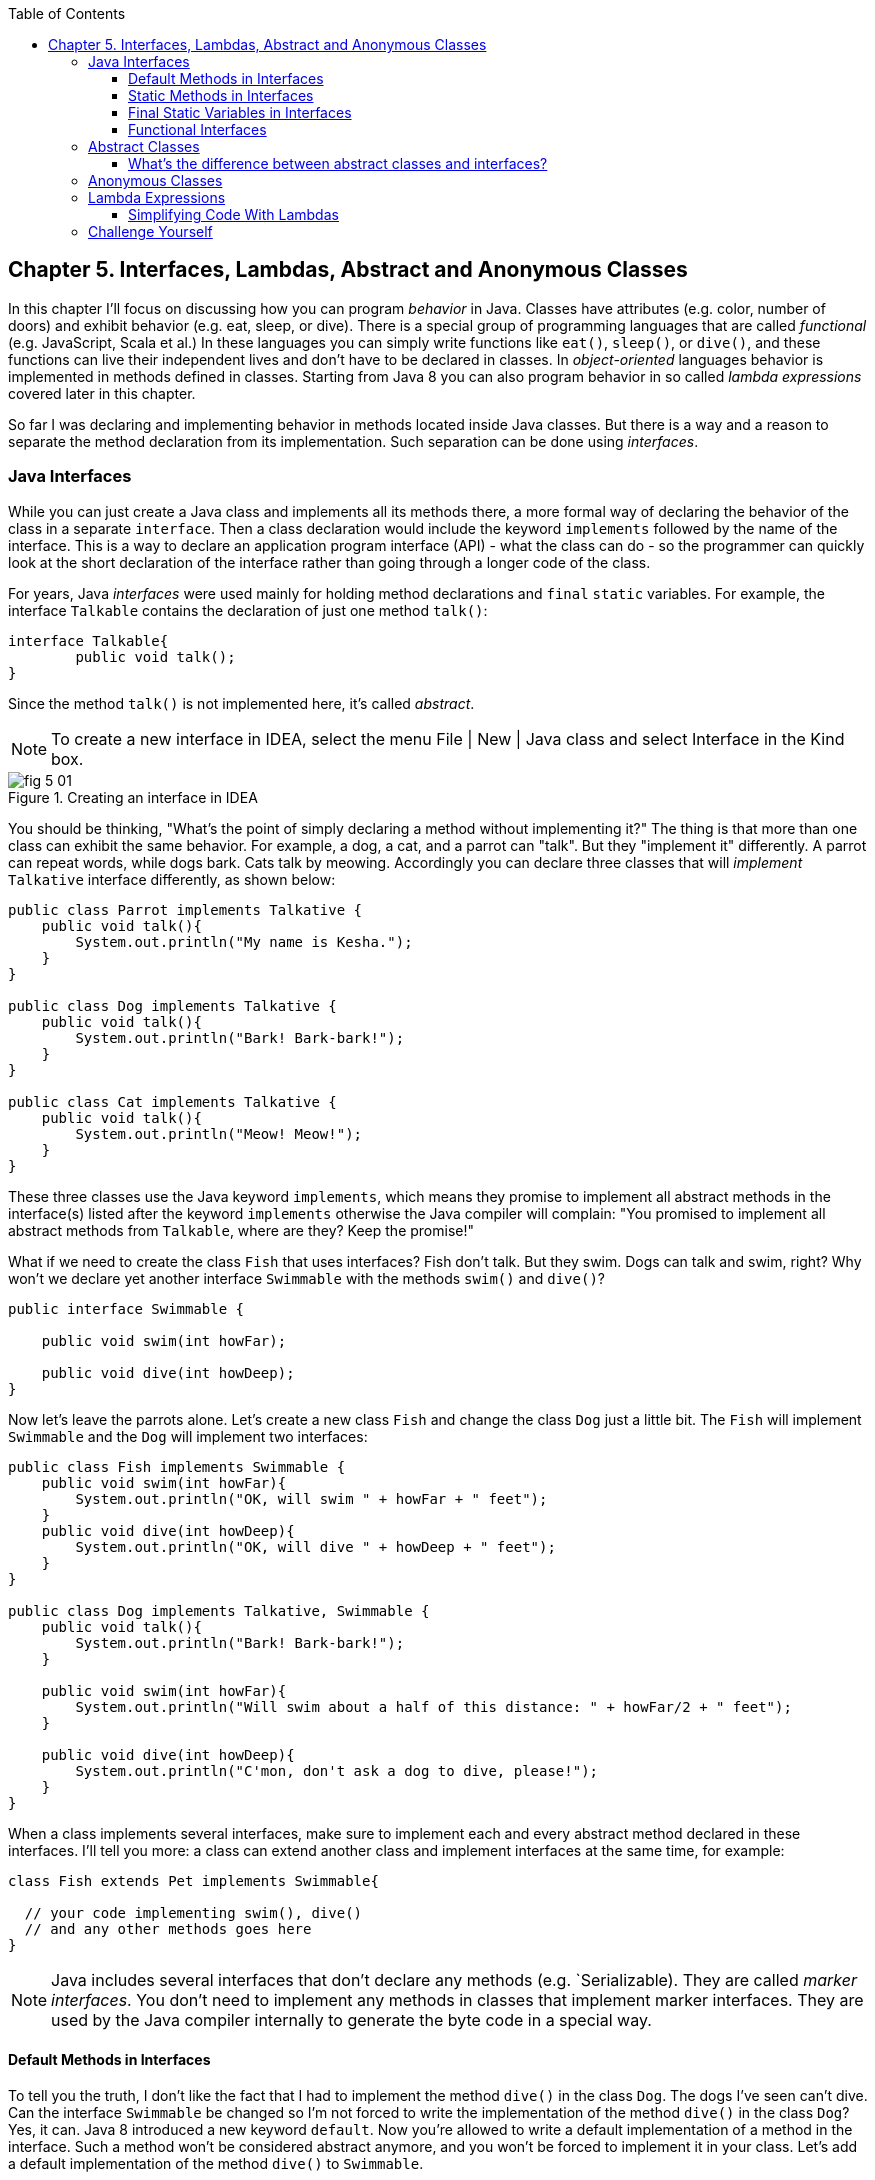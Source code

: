 :toc:
:toclevels: 4
:imagesdir: ./

== Chapter 5. Interfaces, Lambdas, Abstract and Anonymous Classes

In this chapter I'll focus on discussing how you can program _behavior_ in Java.  Classes have attributes (e.g. color, number of doors) and exhibit behavior (e.g. eat, sleep, or dive). There is a special group of programming languages that are called _functional_ (e.g. JavaScript, Scala et al.) In these languages you can simply write functions like `eat()`, `sleep()`, or `dive()`, and these functions can live their independent lives and don't have to be declared in classes. In _object-oriented_ languages behavior is implemented in methods defined in classes. Starting from Java 8 you can also program behavior in so called _lambda expressions_ covered later in this chapter. 

So far I was declaring and implementing behavior in methods located inside Java classes. But there is a way and a reason to separate the method declaration from its implementation. Such separation can be done using _interfaces_.

=== Java Interfaces

While you can just create a Java class and implements all its methods there, a more formal way of declaring the behavior of the class in a separate `interface`. Then a class declaration would include the keyword `implements` followed by the name of the interface. This is a way to declare an application program interface (API) - what the class can do - so the programmer can quickly look at the short declaration of the interface rather than going through a longer code of the class.   

For years, Java _interfaces_ were used mainly for holding method declarations and `final` `static` variables. For example, the interface `Talkable` contains the declaration of just one method `talk()`:

[source, java]
----
interface Talkable{
	public void talk();
}
----

Since the method `talk()` is not implemented here, it's called _abstract_. 

NOTE: To create a new interface in IDEA, select the menu File | New | Java class and select Interface in the Kind box.

[[FIG5-1]]
.Creating an interface in IDEA
image::images/fig_5_01.png[]

You should be thinking, "What's the point of simply declaring a method without implementing it?" The thing is that more than one class can exhibit the same behavior. For example, a dog, a cat, and a parrot can "talk". But they "implement it" differently. A parrot can repeat words, while dogs bark. Cats talk by meowing. Accordingly you can declare three classes that will _implement_ `Talkative` interface differently, as shown below:

[source, java]
----
public class Parrot implements Talkative {
    public void talk(){
        System.out.println("My name is Kesha.");
    }
}

public class Dog implements Talkative {
    public void talk(){
        System.out.println("Bark! Bark-bark!");
    }
}

public class Cat implements Talkative {
    public void talk(){
        System.out.println("Meow! Meow!");
    }
}
----

These three classes use the Java keyword `implements`, which means they promise to implement all abstract methods in the interface(s) listed after the keyword `implements` otherwise the Java compiler will complain: "You promised to implement all abstract methods from `Talkable`, where are they? Keep the promise!" 

What if we need to create the class `Fish` that uses interfaces? Fish don't talk. But they swim. Dogs can talk and swim, right?  Why won't we declare yet another interface `Swimmable` with the methods `swim()` and `dive()`?

[source, java]
----
public interface Swimmable {

    public void swim(int howFar);

    public void dive(int howDeep);
}
----

Now let's leave the parrots alone. Let's create a new class `Fish` and change the class `Dog` just a little bit. The `Fish` will implement `Swimmable` and the `Dog` will implement two interfaces:

[source, java]
----
public class Fish implements Swimmable {
    public void swim(int howFar){
        System.out.println("OK, will swim " + howFar + " feet");
    }
    public void dive(int howDeep){
        System.out.println("OK, will dive " + howDeep + " feet");
    }
}

public class Dog implements Talkative, Swimmable {
    public void talk(){
        System.out.println("Bark! Bark-bark!");
    }

    public void swim(int howFar){
        System.out.println("Will swim about a half of this distance: " + howFar/2 + " feet");
    }

    public void dive(int howDeep){
        System.out.println("C'mon, don't ask a dog to dive, please!");
    }
}
----

When a class implements several interfaces, make sure to implement each and every abstract method declared in these interfaces. I'll tell you more: a class can extend another class and implement interfaces at the same time, for example:

[source, java]
----
class Fish extends Pet implements Swimmable{
  
  // your code implementing swim(), dive() 
  // and any other methods goes here
}
----

NOTE: Java includes several interfaces that don't declare any methods (e.g. `Serializable). They are called _marker interfaces_. You don't need to implement any methods in classes that implement marker interfaces. They are used by the Java compiler internally to generate the byte code in a special way.

==== Default Methods in Interfaces

To tell you the truth, I don't like the fact that I had to implement the method `dive()` in the class `Dog`. The dogs I've seen can't dive. Can the interface `Swimmable` be changed so I'm not forced to write the implementation of the method `dive()` in the class `Dog`? Yes, it can. Java 8 introduced a new keyword `default`. Now you're allowed to write a default implementation of a method in the interface. Such a method won't be considered abstract anymore, and you won't be forced to implement it in your class. Let's add a default implementation of the method `dive()` to `Swimmable`.

[source, java]
----
public interface Swimmable {

    public void swim(int howFar);

    public default void dive(int howDeep){
        System.out.println("Can't dive, sorry");
    };
}    
----

Now the class `Dog` doesn't have to implement the method `dive()` - the compiler will see a default implementation and won't complain. The next version of the class `Dog` implements only the method `swim()` from `Swimmable`.

[source, java]
----
public class Dog implements Talkative, Swimmable {
    public void talk(){
        System.out.println("Bark! Bark-bark!");
    }

    public void swim(int howFar){
        System.out.println("Will swim about a half of this distance: " + howFar/2 + " feet");
    }
}
----

There is no need to change the class `Fish`. It also implements `Swimmable`, but has its own version of the method `dive()`, which will override the default implementation of the `dive()` from `Swimmable`. You can still call the method `dive()` on the instance of the `Dog` class - the default implementation will be invoked. The next class `PetMaster` will demonstrate this.

[source, java]
----
public class PetMaster {
    public static void main(String[] args) {

        Dog myDog = new Dog();
        myDog.talk();
        myDog.swim(7);
        myDog.dive(2);  // will use default method

        Fish myFish = new Fish();
        myFish.swim(50);
        myFish.dive(20);
    }
}
----
Run this program and you'll see the following output on the console:

[source, java]
----
_Bark! Bark-bark!
Will swim about a half of this distance: 3 feet
Can't dive, sorry
OK, will swim 50 feet
OK, will dive 20 feet
----

The message "Can't dive, sorry" was printed by the default method `dive()` from the interface `Swimmable`.

==== Static Methods in Interfaces

Starting from Java 8, interfaces are also allowed to include static methods, which are not specific to any instance and can be used only internally by other methods of the interface. The following example illustrates the use of a static method in the interface. Now the default implementation of the method `dive()` won't just reject an offer to swim, but will check the current month: if it's June, July, or August then diving is allowed because the water should be warm. 

The modified version of the `Swimmable` interface includes a static method `isSummer()` that checks the current month and returns `true` if it's June, July, or August. I'm using the Java Date and Time API here. The default method `dive()` calls the static method `isSummer()` and either agrees or disagrees to dive depending on the time of the year.

[source, java]
----
import java.time.LocalDate;
import java.time.Month;

public interface Swimmable {

    public void swim(int howFar);

    public default void dive(int howDeep){

        if (isSummer()){
            System.out.println("OK, will dive. The water should be warm.");
        } else {
            System.out.println("Can't dive, sorry. The water's cold for diving.");
        }
    };

    // Check if it's summer now
     static boolean isSummer(){
        Month month = LocalDate.now().getMonth();
        if (month == Month.JUNE || month == Month.JULY || month == Month.AUGUST){
            return true;
        } else{
            return false;
        }
    }
}
----

The method `isSummer()` uses the class `LocalTime` to get `Month`, which has a data type `enum` that I haven't used so far. It's a special data type to represent a fixed number of some values, like months in this case. There are only 12 months, and Java Date and Time API listed them by name in the `enum` called `Month`. The only values that are allowed here are `Month.JANUARY` to `Month.DECEMBER`. Using enums makes the programs more readable - it's easier to deal with months by names than by numbers.

.Packages and import statements
*******************************
Java comes with many useful classes that are organized in packages. Some packages include classes responsible for drawing, while other packages have classes to work with the Internet, and so on. For example the class `LocalDate` is located in the package called `java.time`, and the full name of the class `LocalDate` is `java.time.LocalDate`.  

To let the compiler know where the class `LocalDate` is located you could specify the full class name, for example:

[source, java]
----
java.time.LocalDate todaysDate = java.time.LocalDate.now();
----

But this syntax is difficult to read so we use the `import` statements above the class declaration to let the compiler know the location of the class, interface, or enumeration. For example:

[source, java]
----
import java.time.LocalDate;
----

Now you can use just the class name without the need to specify the package name:

[source, java]
----
LocalDate todaysDate = LocalDate.now();
---- 

The packages are stored in directories and subdirectories on the disk. If you see a full class name `java.time.LocalDate` it means that this class was originally created in the subdirectory _time_ of the directory _java_. 

From now on we'll use packages and import statement in every chapter of this book. If you want to place your class into a package, just create a subdirectory (e.g. _pets_) and add a `package` statement on the top of your class definition, for example:

[source, java]
----
package pets;

class Dog{
	// your code goes here
}
---- 

One last thing: Lazy kids use the wild cards in import statements. Instead of writing one import statement per class, they would use an asterisk:

[source, java]
----
import java.time.*;
----

This means that definitions needed for my program are located in the package `java.time`. Of course, writing one import statement instead of several ones looks appealing, but the readability of the program suffers. Packages can have dozens of classes and it's better to explicitly state which classes your program uses.  
*******************************

==== Final Static Variables in Interfaces

Beside method declarations, default and static methods you can add `static final` variables to the interface declaration.  Such variables can be used by the code inside the interface or in the classes that implements it. For example, the interface `Swimmable` can define the maximum depth allowed for diving. Here's yet another version of the interface `Swimmable`:

[source, java]
----
public interface Swimmable {
    
    static final MAX_DEPTH = 10; // in feet

    public void swim(int howFar);

    public default void dive(int howDeep){
        if (howDeep > MAX_DEPTH){
           System.out.println("Can't dive, sorry");
        }
    };
}    
----

A class that implements `Swimmable` can use the value of `MAX_DEPTH` too.

==== Functional Interfaces

If an interface has only one abstract method declared (default and static methods don't count) it's called _functional interface_. Both `Talkative` and `Swimmable` are  examples of a functional interface - each has only one abstract method. Java 8 introduced a special way of implementing functional interfaces using lambda expressions, which we'll discuss later in this lesson. 

=== Abstract Classes

If a method is not implemented we call it abstract. But classes can be declared abstract too, and Java has the keyword `abstract` for this. An abstract class is called abstract if it was declared with the keyword `abstract`, for example: 

[source,java]
----
public abstract class Animal{
    // some code goes here
}
---- 

If a class declared as abstract, you can't create an instance of it. Typically, abstract classes have some non-implemented methods that are also declared with the `abstract` keyword:

[source, java]
----
public abstract class Animal {

    String animalClass;
    String name;

    public void setName(String name){
        this.name = name;
    }

    public void sleep(){
        System.out.println("The " + name + 
                " is tired and goes to sleep.");
    }

    abstract public void talk();
}
----

The class `Animal` has two implemented methods: `setName()` and `sleep()` and one abstract method `talk()`. Since the abstract class can not be instantiated, the programmer has to create a descendant class and implement the method `talk()` there if he or she wants to create an instance of such a class, for example:

[source, java]
----
public class Dog extends Animal{
    public void talk(){
       System.out.println("Bark! Bark-bark!");
    }
} 
----

Strictly speaking, it's not a must to implement the method `talk()` in the class `Dog`, but in this case `Dog` remains  abstract and can't be instantiated. Maybe the programmer wants to create a class `Puppy` that extends `Dog` and implement the `talk()` there?

And again you might be wondering, "Why complicating programmer's life by declaring non-implemented methods?" If you want to build a hierarchy of classes that extend from `Animal` you might want to declare an unified method signature, so each class (`Dog`, `Parrot`, `Fish` et al.) will have the same way of initiating the talk.

==== What's the difference between abstract classes and interfaces?

Abstract classes and interfaces allow to create classes that implement _polymorphism_, which is an advanced topic and will not be covered in this book. Abstract classes allow you to implement some common static or instance-specific behavior, e.g. `setName()` and `sleep()` in the vertical class hierarchy. 

Interfaces can't have instance methods, but they don't enforce any class hierarchy. So you can have a class `Dog` that extends any class, while implementing an interface `Talkative` that declares the method `talk()`. 


=== Anonymous Classes

If you need to use an object of certain type only once, you can kill two birds with one stone: declare an anonymous class and create an instance of it. In this case you don't even need to give a class a name, hence it's _anonymous_.

Usually Java tutorials introduce anonymous classes by showing examples of event processing in the programs that have Graphical User Interface (GUI). In Chapter 7 you'll learn how to create GUI, and you'll see another example of anonymous classes. But for now I'll show you another example of a program that's first written without and then with anonymous classes. 

Let's say I want to write a simple calculator in Java. It won't have any GUI, but I'll show you how you can program such operations as addition and subtraction. The multiplication and division operations can be programmed  similarly, so I won't be implementing these operations. 

I want to keep these examples in the package called `calc`. You can create a subdirectory named _calc_ in your project and save your classes there. The other choice is to right-click on the folder _src_ in your IDEA project and select the menu New | Package and enter the package name there: 

[[FIG5-2]]
.Creating a new package in IDEA
image::images/fig_5_02.png[]

First comes the version that doesn't use anonymous classes - I'll just use one method for each operation. The code of the class `Calculator` is pretty simple. Note the first line that declares the package where the class `Calculator` belongs.

[source, java]
----
package calc;

public class Calculator {

 static double addTwoNumbers (double first, double second){
     double result = first + second;
     System.out.println("" + first + " + " +
                       second + " = " + result  );
     return result;
 }

 static double subtractTwoNumbers (double first, double second){
     double result = first - second;
     System.out.println("" + first + " - " +
             second + " = " + result  );
     return result;
 }

 }

 public static void main(String[] args) {

     addTwoNumbers(3.55, 50.00);
     subtractTwoNumbers(3.55, 50.00);
 }
}
---- 

This class has two methods that manipulate numbers (one per operation), and its `main()` method invokes each method  passing the same values as arguments. After performing the arithmetic operation each method prints the result. Running this program produces the following output:

[source,java]
----
3.55 + 50.0 = 53.55
3.55 - 50.0 = -46.45
----

Now let's redesign this application. Instead of writing a separate method for each operation, I want to write a generic method that can receive the code of the operation and two numbers to be operated upon. This method will have three arguments: the arithmetic operation, the first and the second number. 

The operation is a behavior, so let's declare an interface to represent it using a functional interface with a single abstract method:

[source, java]
----
package calc;

public interface ArithmeticOperation {

  public double performOperation(double a, double b);
}
----

I'll write two implementations of the `ArithmeticOperation` interface using anonymous classes - one for addition and one for subtraction. I will also write a method `calculate()`   that will take three arguments: the object that implements `ArithmeticOperation` and two numbers.

[source, java]
----
package calc;

public class CalculatorWithAnonymousClasses {

    // The first anonymous class for addition
    static ArithmeticOperation addition = new ArithmeticOperation() {
        public double performOperation(double first, double second) {
            double result = first + second;
            System.out.println("" + first + " * " +
                    second + " = " + result );
            return result;
        }
    };

    // The second anonymous class for subtraction 
    static ArithmeticOperation subtraction = new ArithmeticOperation() {
        public double performOperation(double first, double second) {
            double result = first - second;
            System.out.println("" + first + " - " +
                    second + " = " + result );
            return result;
        }
    };

    
    public static double calculate(ArithmeticOperation whatToDo, double a, double b ){

        return whatToDo.performOperation(a,b);
    }

    public static void main(String[] args) {

        calculate(addition, 3.55, 50.00);
        calculate(subtraction, 3.55, 50.00);
    }
}
----

The output of the `CalculatorWithAnonymousClasses` program will be the same as from `Calculator`. What did we achieve by re-writing calculator this way? We separated the declaration of the behavior and its implementation. The behavior is declared in the interface, and if more than one class needs to implement `ArithmeticOperation`, we'll reuse this interface. The anonymous classes allowed me to create a wrapper object around the method `performOperation()`, so this object could be passes as an argument to the method `calculate()`. In the next section I'll rewrite this calculator again in a more elegant way with lambda expressions.

.Access Levels
**********************
In many code samples I've been using the keyword `public` in declaration of member variables and methods. This means that such a variable or a method can be accesses by any other code from the project. You can declare a class, a method, or a member variable to be `public`, `private`, or `protected`. If one of these keywords is missing, Java compiler assumes that it's a _package access level_ - this element can be access only from the code located in the same package ( directory). 

Let’s make a simple experiment – remove the keyword public from the declaration of the class PingPongEngine.  Now the class PingPongTable won’t even compile giving an error PingPongEngine can not be resolved or is not a type. This means that the class PingPongTable does not see the class PingPongEngine anymore.


Similarly, if  you forget to give a public access to  methods of the class PingPongEngine, the PingPongTable will complain saying that these methods are not visible. You’ll see how the access levels are used in the next chapter while creating a ping pong game.
 
 

The private access level is used to hide class variables or  methods from the outside world. Think of a car – most of the people have no clue how many parts are there under the hood, and what actually happens when a driver pushes the brake pedal. 

Look at the next code sample - in Java, we can say that the object Car exposes only one public method – brake(), which internally  may  call several other methods that a driver does not need to know about. For example, if the driver pushes the brake pedal too hard, the car’s computer may apply special anti-lock brakes. I already mentioned before that Java programs control such complicated robots as Mars rovers, let alone simple cars.
 

There is one more Java keyword protected that controls access level. If you use this keyword in a method signature, this method will be visible  inside the class, from  its subclasses, and from other classes located in the same package. But it won’t be available for independent classes located in other packages.

When you design a  class, hide methods and member variables that should not be visible from outside. If car designers would not hide control of some of the under-the-hood operations, the driver would have to deal with hundreds of buttons, switches and gauges. 

In the next section you can find a class Score that hides its attributes in private variables. 
**********************


=== Lambda Expressions

Up till now, to invoke a method we've been creating named or anonymous classes and instantiating objects. But lambda expressions allow to define and invoke a piece of code even without the need to wrap a method inside the class.

A lambda expression is an _anonymous function_ that you can assign to a variable, pass as an argument to a method or return from a method. In earlier versions of Java you could pass a value to a method only if this value was an object or a primitive. But now a function (a piece of code) becomes a value that can be passed around. Let's see it in action.

In the new version of calculator I'll declare each arithmetic operation as a lambda expression. I will reuse the same functional interface with the three-argument method `calcuate()`, but will pass the lambda expression that implements `ArithmeticOperation` as the first argument.   

[source, java]
----
public class CalculatorWithLambdas {

    // Implementing addition as a lambda expression
    static ArithmeticOperation addition = (first, second) -> {
        double result = first + second;
        System.out.println("" + first + " + " +
                second + " = " + result );
        return result;
    };

    // Implementing addition as a lambda expression
    static ArithmeticOperation subtraction = (first, second) -> {
        double result = first - second;
        System.out.println("" + first + " - " +
                second + " = " + result );
        return result;
    };
    
    public static double calculate(ArithmeticOperation whatToDo, double a, double b ){

        return whatToDo.performOperation(a,b);
    }

    public static void main(String[] args) {

        calculate(addition, 3.55, 50.00);
        calculate(subtraction, 3.55, 50.00);
    }
}
----

The difference between `CalculatorWithAnonymousClasses` from the previous section and `CalculatorWithLambdas` is that the former implements the functional interface as anonymous classes and the latter as lambdas. Lambda expressions offer a concise way of implementation of functional interfaces. To write a lambda expression you need the play by the following rules:

1. Declare an the interface that has only one abstract method. 
2. Make sure that the arguments of your lambda expression match the argument of the abstract method.
3. Make sure that the return value of your lambda expression matches the return value of the abstract method.

Review the code of the `CalculatorWithLambdas`. Both lambdas `addition` and `subtraction` abide by these rules.

You may say, "Why there are no data types specified for the lambda parameters first and second?" The reason being that Java compiler is smart enough to guess their data types because it knows which abstract method this lambda implements. Such an educated guess is called _type inference_.  

NOTE: IntelliJ IDEA can automatically convert anonymous classes that implement functional interfaces into lambda expressions. Just make sure that your project language level is 8.0. You can do this by selecting the menu File | Project Structure.

==== Simplifying Code With Lambdas

Let's return to our examples with pets. I'd like to show you how lambda expressions can simplify your code by reducing the number of required classes. Earlier in this chapter we've created the classes `Dog`, `Parrot` and the only difference between them was the implementation of the interface `Talkative`. But we can declare just one class with a method that can take the implementation of the `Talkative` in a form of lambda expression. 

Let's start with defining the functional interface `Talkative`. This time I'll slightly change the signature of the method `talk()` comparing to the version shown earlier in this chapter. I do it just to show you how to write a lambda expression that implements a method that has an argument and returns some value.

[source, java]
----
public interface Talkative {
    public String talk(String petName);
}
----
Now let's write the class `Pet` with a method `speakup()` that will take implementation of the `Talkative` interface as the first argument and the pet's name as a second one. The class `Pet` may have many other useful methods, but I'd like to focus on the `speakup()` that can receive a piece of code defining the rules of talking and apply this code.

[source, java]
----
public class Pet {
   
    // Some other code can go here  
   
    public String speakup(Talkative talkRules, String name){
        return talkRules.talk(name);
    }
}
----

The only other class we need to create is `PetMasterLambda` that will create instances of `Pet` representing both dogs and parrots, but passing different implementation of the `Talkative` interface. Here it comes:

[source, java]
----
public class PetMasterLambda {
  public static void main(String[] args) {

     // dogs
     Pet myDog = new Pet();

     Talkative dogTalkRules = (name) -> {
         return  "I'm a dog. My name is " + name;
     };

     System.out.println(myDog.speakup(dogTalkRules, "Sammy"));

     // parrots
     Pet myParrot = new Pet();

     Talkative parrotTalkRules = (name) -> {
         return  "I'm a parrot. Don't call me " + name;
     };

     System.out.println(myDog.speakup(parrotTalkRules, "Charlie"));
     }
}
----

We've defined different rules for talking parrots and dogs as lambdas in variables `parrotTalkRules` and dogTalkRules accordingly. Not that I have not specified the data type of the variable `name`. It's yet another example of the inferred typing - the `Talkative` interface has a single abstract method with the argument of type `String`. The second argument of the method `speakup()` will be passed to the method `talk()`. Run this program and it'll print the following:

[source, java]
----
I'm a dog. My name is Sammy
I'm a parrot. Don't call me Charlie
----

By using lambda expressions I was able to eliminate the need of creating a separate class for each animal. Of course, this is possible only if the only difference between classes `Dog` and `Parrot` was implementation of the talking behavior.

I'd like to draw your attention to the fact, that my class Pet has no state - it doesn't define any class variables. This means that we don't even need to create instances of the class `Pet`, but could simply define its method `speakup()` as `static` and call it just like this

[source, java]
----
Pet.saySomething(dogTalkRules, "Mary")
----

In Chapter 7 I'll show you more lambda expressions while explaining how to process GUI _events_ such as click on a button or a mouse move. In the Part 2 of the assignment that you're about to make I'll challenge you to re-write the class `Pet` so it'll keep the rules of talking in its class variable.

=== Challenge Yourself

*Part 1.* In this part you'll do an exercise to prove that you understand Java interfaces. 

1. Create a new IDEA project named _chapter5_.

2. Create a package named _pets_.

3. In the package _pets_ recreate the final versions of classes `Dog`, `Fish` and interfaces `Swimmable` and `Talkable` from the section Interfaces. 

4. In the package _pets_ create a new class `Pet` with a constructor that will take the name of the pet (of type `String`) as an argument.

5. Change the declarations of the classes `Dog` and `Fish` so each of them extends `Pet` while implementing `Talkable` and `Swimable` interfaces.

6. Create the class `PetMaster` from the section "Interfaces", but give pets names while instantiating classes `Dog` and `Fish`.

7. Modify the implementations of the methods `talk()` and `swim()` so they would print the pet's name as a part of the output in `System.out.println()`. For example, "My name is Sammy. Bark-Bark-Bark!"

8. Run and test the `PetMaster` program. 

*Part 2.* In this part you'll do an exercise to prove that you understand the basics of lambda expressions.

1. In the project _chapter5_ create a new package called _lambdapets_.

2. In the package _lambdapets_ declare the following  `Talkative` interface: 
+
[source, java]
----
public interface Talkative {
    public String talk(String petName);
}
----

3. Create a new version of the class `Pet` with the constructor that takes the rules of talking and pet's name as arguments. Its method `speakup()` will not have arguments. This is how the code of the new `Pet` should look like:
+
[source, java]
----
public class Pet {

    String name;
    Talkative myTalkingRules;

    Pet(Talkative talkRules, String name){
        this.name = name;
        myTalkingRules = talkRules;
    }

    public String speakup(){

        return myTalkingRules.talk(name);
    }
}
----

4. Write a new version of the class `PetMasterLambda` that will define talking rules for dogs and parrots. It should create two instances of `Pet` (one for a dog, and one for a parrot) and invoke the method `speakup()` on each instance.

